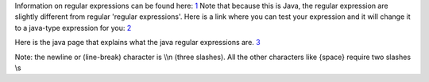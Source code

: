.. contents::
   :depth: 3
..

Information on regular expressions can be found here:
`1 <http://www.regular-expressions.info/>`__ Note that because this is
Java, the regular expression are slightly different from regular
'regular expressions'. Here is a link where you can test your expression
and it will change it to a java-type expression for you:
`2 <http://www.cis.upenn.edu/~matuszek/General/RegexTester/regex-tester.html>`__

Here is the java page that explains what the java regular expressions
are.
`3 <http://java.sun.com/j2se/1.4.2/docs/api/java/util/regex/Pattern.html>`__

Note: the newline or (line-break) character is \\\\n (three slashes).
All the other characters like {space} require two slashes \\\s
